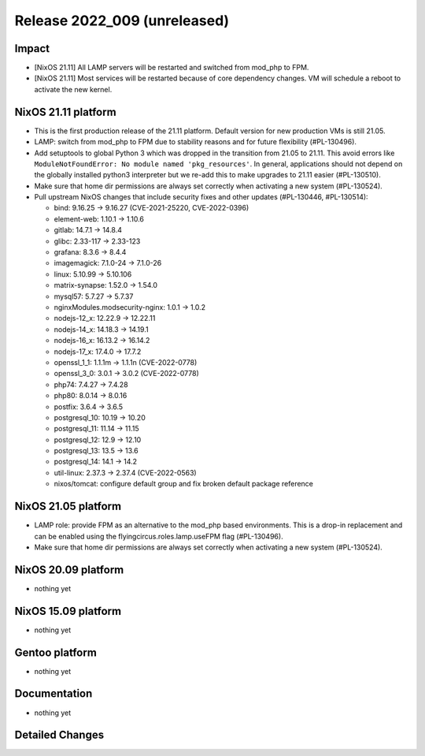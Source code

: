 .. XXX update on release :Publish Date: YYYY-MM-DD

Release 2022_009 (unreleased)
-----------------------------

Impact
^^^^^^

* [NixOS 21.11] All LAMP servers will be restarted and switched from mod_php to FPM.
* [NixOS 21.11] Most services will be restarted because of core dependency changes.
  VM will schedule a reboot to activate the new kernel.


NixOS 21.11 platform
^^^^^^^^^^^^^^^^^^^^

* This is the first production release of the 21.11 platform.
  Default version for new production VMs is still 21.05.
* LAMP: switch from mod_php to FPM due to stability reasons and for future flexibility (#PL-130496).
* Add setuptools to global Python 3 which was dropped in the transition from 21.05 to 21.11.
  This avoid errors like ``ModuleNotFoundError: No module named 'pkg_resources'``.
  In general, applications should not depend on the globally installed python3
  interpreter but we re-add this to make upgrades to 21.11 easier (#PL-130510).
* Make sure that home dir permissions are always set correctly when activating a new system (#PL-130524).
* Pull upstream NixOS changes that include security fixes and other updates (#PL-130446, #PL-130514):

  * bind: 9.16.25 -> 9.16.27 (CVE-2021-25220, CVE-2022-0396)
  * element-web: 1.10.1 -> 1.10.6
  * gitlab: 14.7.1 -> 14.8.4
  * glibc: 2.33-117 -> 2.33-123
  * grafana: 8.3.6 -> 8.4.4
  * imagemagick: 7.1.0-24 -> 7.1.0-26
  * linux: 5.10.99 -> 5.10.106
  * matrix-synapse: 1.52.0 -> 1.54.0
  * mysql57: 5.7.27 -> 5.7.37
  * nginxModules.modsecurity-nginx: 1.0.1 -> 1.0.2
  * nodejs-12_x: 12.22.9 -> 12.22.11
  * nodejs-14_x: 14.18.3 -> 14.19.1
  * nodejs-16_x: 16.13.2 -> 16.14.2
  * nodejs-17_x: 17.4.0 -> 17.7.2
  * openssl_1_1: 1.1.1m -> 1.1.1n (CVE-2022-0778)
  * openssl_3_0: 3.0.1 -> 3.0.2 (CVE-2022-0778)
  * php74: 7.4.27 -> 7.4.28
  * php80: 8.0.14 -> 8.0.16
  * postfix: 3.6.4 -> 3.6.5
  * postgresql_10: 10.19 -> 10.20
  * postgresql_11: 11.14 -> 11.15
  * postgresql_12: 12.9 -> 12.10
  * postgresql_13: 13.5 -> 13.6
  * postgresql_14: 14.1 -> 14.2
  * util-linux: 2.37.3 -> 2.37.4 (CVE-2022-0563)
  * nixos/tomcat: configure default group and fix broken default package reference


NixOS 21.05 platform
^^^^^^^^^^^^^^^^^^^^

* LAMP role: provide FPM as an alternative to the mod_php based environments.
  This is a drop-in replacement and can be enabled using the
  flyingcircus.roles.lamp.useFPM flag (#PL-130496).
* Make sure that home dir permissions are always set correctly when activating a new system (#PL-130524).


NixOS 20.09 platform
^^^^^^^^^^^^^^^^^^^^

* nothing yet


NixOS 15.09 platform
^^^^^^^^^^^^^^^^^^^^

* nothing yet


Gentoo platform
^^^^^^^^^^^^^^^

* nothing yet


Documentation
^^^^^^^^^^^^^

* nothing yet


Detailed Changes
^^^^^^^^^^^^^^^^

.. vim: set spell spelllang=en:
